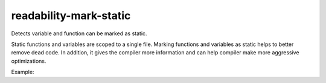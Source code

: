 .. title:: clang-tidy - readability-mark-static

readability-mark-static
=======================

Detects variable and function can be marked as static.

Static functions and variables are scoped to a single file. Marking functions
and variables as static helps to better remove dead code. In addition, it gives
the compiler more information and can help compiler make more aggressive
optimizations.

Example:

.. code-block:: c++
  int v1; // can be marked as static

  void fn1(); // can be marked as static

  namespace {
    // already in anonymous namespace
    int v2;
    void fn2();
  }
  // already declared as extern
  extern int v2;
